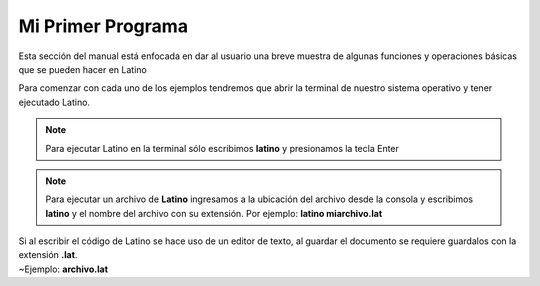 .. meta::
   :description: Ejemplos básicos de la sintaxis de Latino
   :keywords: manual, documentacion, latino, ejemplo

===================
Mi Primer Programa
===================

Esta sección del manual está enfocada en dar al usuario una breve muestra de algunas funciones y operaciones básicas que se pueden hacer en Latino

Para comenzar con cada uno de los ejemplos tendremos que abrir la terminal de nuestro sistema operativo y tener ejecutado Latino.

.. note:: Para ejecutar Latino en la terminal sólo escribimos **latino** y presionamos la tecla Enter

.. note:: Para ejecutar un archivo de **Latino** ingresamos a la ubicación del archivo desde la consola y escribimos **latino** y el nombre del archivo con su extensión. Por ejemplo: **latino miarchivo.lat**

.. container:: nota

  |  Si al escribir el código de Latino se hace uso de un editor de texto, al guardar el documento se requiere guardalos con la extensión **.lat**.
  |  ~Ejemplo: **archivo.lat**

.. tabs::
   
   .. tab:: Hola Mundo!
      
      **Hola Mundo** en Lenguaje Latino

      En este ejemplo vamos a realizar un pequeño programa que al ejecutar mostrara un mensaje que diga **"Hola Mundo, Latino!"**
      
      Para hacer mostrar un mensaje en pantalla usaremos el siguiente comando y presionamos Enter

      .. raw:: html
         
         <pre><code class="language-latino line-numbers">escribir("Hola Mundo, Latino!")</code></pre>

      El resultado será:

      .. code-block:: bash
         
         Hola Mundo, Latino!
      
      .. image:: ../_static/_media/ejemplos/miPrimerPrograma/holaMundo.gif
      

   .. tab:: Imprimir número
      
      **Imprimir número** (digitado por el usuario)

      En este ejemplo se mostrara como podemos digitar y almacenar valores a una variable y posteriormente mostrar ese valor en pantalla.

      .. raw:: html
         
         <pre><code class="language-latino line-numbers">escribir("Digite un número:")
         num=leer()    //aquí creamos una variable y le asignamos la función leer()
         escribir("El número digitado fue: "..num)</code></pre>
      
      .. note:: Si está escribiendo el código directamente en la terminal, se puede escribir todo en una sola línea, así:

      .. raw:: html
         
         <pre><code class="language-latino line-numbers">escribir("Digite un número:") num=leer() escribir("El número digitado fue: "..num)</code></pre>
      
      El resultado será:

      .. code-block:: bash
         
         Digite un número:
         24
         El número digitado fue: 24
      
      .. image:: ../_static/_media/ejemplos/miPrimerPrograma/imprimirNumero.gif


   .. tab:: Número par/impar
      
      **Número Par o Impar en Latino**

      En este ejemplo vamos a crear un programa que nos ayude a identificar cuando un número (digitado por el usuario) es par o impar.

      **Ejemplo 1:**

      .. raw:: html
         
         <pre><code class="language-latino line-numbers">escribir("Entre un número:")
         num=leer()
         si (num % 2 == 0)     //Verdadero si el número es perfectamente divisible por 2
           escribir("El número "..num.." es par")
         sino
           escribir("El número "..num.." es impar")
         fin</code></pre>
      
      .. note:: Si está escribiendo el código directamente en la terminal, se puede escribir todo en una sola línea, así:

      .. raw:: html
         
         <pre><code class="language-latino line-numbers">escribir("Entre un número:") num=leer() si(num%2==0) escribir("El número "..num.." es par") sino escribir("El número "..num.." es impar") fin</code></pre>
      
      El resultado será:

      .. code-block:: bash
         
         Entre un número:
         8
         El número 8 es par

      **Ejemplo 2:**

      Esta es otra forma de poder crear el mismo programa pero en menos líneas de códigos:

      .. raw:: html
         
         <pre><code class="language-latino line-numbers">escribir("Entre un número:")
         num=leer()
         escribir("El numero "..num..(num%2==0)?" es par":" es impar")</code></pre>
      
      El resultado será:

      .. code-block:: bash
         
         Entre un número:
         -7
         El número -7 es impar

      .. image:: ../_static/_media/ejemplos/miPrimerPrograma/numeroParImpar.gif

   .. tab:: Intercambiar números
      
      **Intercambiar dos números entre variable en Latino**

      En este ejemplo haremos un programa que intercambie los valores de dos variables entre si.

      **Ejemplo 1:**

      .. raw:: html
         
         <pre><code class="language-latino line-numbers">priNum = 2
         segNum = 5
         priNum, segNum = segNum, priNum  //Aquí se intercambian los valores
         escribir("PrimeroNum:"..priNum.." | SegundoNum:"..segNum)</code></pre>
      
      El resultado será:

      .. code-block:: bash
         
         PrimeroNum:5 | SegundoNum: 2
      
      **Ejemplo 2:**

      .. raw:: html
         
         <pre><code class="language-latino line-numbers">escribir("Entre el primer número:")
         priNum=leer()
         escribir("Entre el segundo número:")
         segNum=leer()
         tempVar=priNum    //El valor de la primera variable es asignada a una variable temporal
         priNum=segNum     //El valor de la segunda variable es asignada a la primera variable
         segNum=tempVar    //El valor de la variable temporaria es asignada a la segunda variable
         escribir("Después de intercambiar, la primera variable es de: "..priNum)
         escribir("y la segunda variable es de:"..segNum)</code></pre>
      
      El resultado será:

      .. code-block:: bash
         
         Entre el primer número:
         1
         Entre el segundo número:
         2
         Después de intercambiar, la primera variable es de: 2
         y la segunda variable es de: 1
      
      **Ejemplo 3:**

      .. raw:: html
         
         <pre><code class="language-latino line-numbers">escribir("Entre el primer número:")
         priNum=leer()
         escribir("Entre el segundo número:")
         segNum=leer()
         //processo de intercambio
         priNum=priNum-segNum
         segNum=priNum+segNum
         priNum=segNum-priNum
         escribir("Después de intercambiar, la primera variable es de: "..priNum)
         escribir("y la segunda variable es de:"..segNum)</code></pre>

      El resultado será:

      .. code-block:: bash
         
         Entre el primer número:
         10.25
         Entre el segundo número:
         -12.5
         Después de intercambiar, la primera variable es de: -12.5
         y la segunda variable es de: 10.25
      
      .. image:: ../_static/_media/ejemplos/miPrimerPrograma/intercambiarNumeros.gif

   .. tab:: Vocal o Consonante
      
      **Identificar si el caracter es vocal o no en Latino**
      
      En este ejemplo vamos a crear un programa que sea capaz de saber si el valor que insertamos es una vocal o consonante.

      .. raw:: html
         
         <pre><code class="language-latino line-numbers">escribir("Entre un alfabeto:")
         alfa=leer()
         vocales=["a","A","e","E","i","I","o","O","u","U"]    //Declaración de vocales

         resp = alfa..", NO es una vocal"

         desde (i=0; i < lista.longitud(vocales); i++)
            si (alfa==vocales[i])
               resp = alfa..", SI es una vocal"
            fin
         fin

         escribir (resp)</code></pre>
      
      El resultado será:

      .. code-block:: bash
         
         Entre un alfabeto:
         a
         a, es un vocal
      
      .. image:: ../_static/_media/ejemplos/miPrimerPrograma/caracterVocaloNo.gif